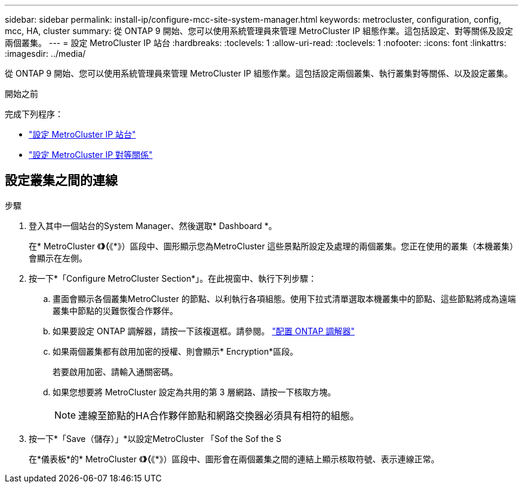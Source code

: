 ---
sidebar: sidebar 
permalink: install-ip/configure-mcc-site-system-manager.html 
keywords: metrocluster, configuration, config, mcc, HA, cluster 
summary: 從 ONTAP 9 開始、您可以使用系統管理員來管理 MetroCluster IP 組態作業。這包括設定、對等關係及設定兩個叢集。 
---
= 設定 MetroCluster IP 站台
:hardbreaks:
:toclevels: 1
:allow-uri-read: 
:toclevels: 1
:nofooter: 
:icons: font
:linkattrs: 
:imagesdir: ../media/


[role="lead"]
從 ONTAP 9 開始、您可以使用系統管理員來管理 MetroCluster IP 組態作業。這包括設定兩個叢集、執行叢集對等關係、以及設定叢集。

.開始之前
完成下列程序：

* link:set-up-mcc-site-system-manager.html["設定 MetroCluster IP 站台"]
* link:set-up-mcc-peering-system-manager.html["設定 MetroCluster IP 對等關係"]




== 設定叢集之間的連線

.步驟
. 登入其中一個站台的System Manager、然後選取* Dashboard *。
+
在* MetroCluster 《*》（*《*》）區段中、圖形顯示您為MetroCluster 這些景點所設定及處理的兩個叢集。您正在使用的叢集（本機叢集）會顯示在左側。

. 按一下*「Configure MetroCluster Section*」。在此視窗中、執行下列步驟：
+
.. 畫面會顯示各個叢集MetroCluster 的節點、以利執行各項組態。使用下拉式清單選取本機叢集中的節點、這些節點將成為遠端叢集中節點的災難恢復合作夥伴。
.. 如果要設定 ONTAP 調解器，請按一下該複選框。請參閱。 link:./task-sm-mediator.html["配置 ONTAP 調解器"]
.. 如果兩個叢集都有啟用加密的授權、則會顯示* Encryption*區段。
+
若要啟用加密、請輸入通關密碼。

.. 如果您想要將 MetroCluster 設定為共用的第 3 層網路、請按一下核取方塊。
+

NOTE: 連線至節點的HA合作夥伴節點和網路交換器必須具有相符的組態。



. 按一下*「Save（儲存）」*以設定MetroCluster 「Sof the Sof the S
+
在*儀表板*的* MetroCluster 《*》（*《*》）區段中、圖形會在兩個叢集之間的連結上顯示核取符號、表示連線正常。


